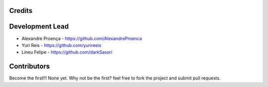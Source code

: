 Credits
-------

Development Lead
----------------

* Alexandre Proença - https://github.com/AlexandreProenca
* Yuri Reis - https://github.com/yurireeis
* Lineu Felipe - https://github.com/darkSasori

Contributors
------------
Become the first!!!
None yet. Why not be the first? feel free to fork the project and submit pull requests.